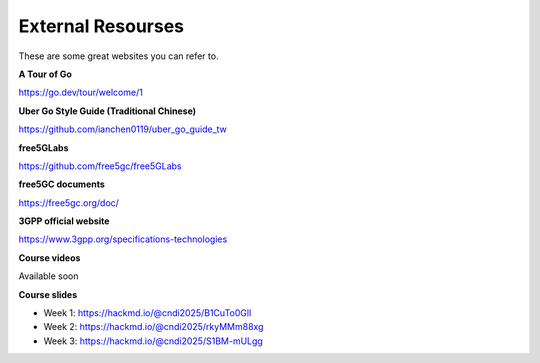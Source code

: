 External Resourses
==================

These are some great websites you can refer to.

**A Tour of Go**

https://go.dev/tour/welcome/1

**Uber Go Style Guide (Traditional Chinese)**

https://github.com/ianchen0119/uber_go_guide_tw

**free5GLabs**

https://github.com/free5gc/free5GLabs

**free5GC documents**

https://free5gc.org/doc/

**3GPP official website**

https://www.3gpp.org/specifications-technologies

**Course videos**

Available soon

**Course slides**

* Week 1: https://hackmd.io/@cndi2025/B1CuTo0Gll
* Week 2: https://hackmd.io/@cndi2025/rkyMMm88xg
* Week 3: https://hackmd.io/@cndi2025/S1BM-mULgg


